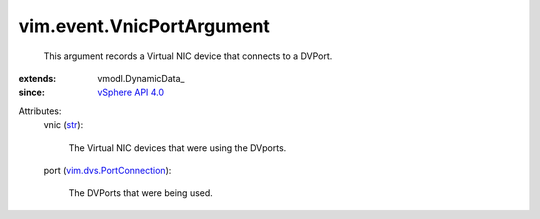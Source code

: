 
vim.event.VnicPortArgument
==========================
  This argument records a Virtual NIC device that connects to a DVPort.
:extends: vmodl.DynamicData_
:since: `vSphere API 4.0 <vim/version.rst#vimversionversion5>`_

Attributes:
    vnic (`str <https://docs.python.org/2/library/stdtypes.html>`_):

       The Virtual NIC devices that were using the DVports.
    port (`vim.dvs.PortConnection <vim/dvs/PortConnection.rst>`_):

       The DVPorts that were being used.
